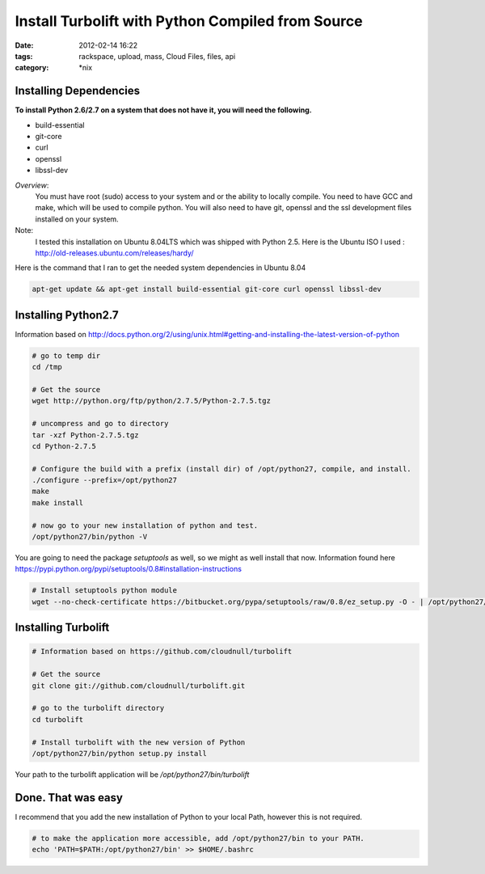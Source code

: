 Install Turbolift with Python Compiled from Source
##################################################
:date: 2012-02-14 16:22
:tags: rackspace, upload, mass, Cloud Files, files, api
:category: \*nix


Installing Dependencies
^^^^^^^^^^^^^^^^^^^^^^^

**To install Python 2.6/2.7 on a system that does not have it, you will need the following.**

* build-essential
* git-core
* curl
* openssl
* libssl-dev

*Overview*:
  You must have root (sudo) access to your system and or the ability to locally compile. You need to have GCC and make, which will be used to compile python. You will also need to have git, openssl and the ssl development files installed on your system.


Note:
  I tested this installation on Ubuntu 8.04LTS which was shipped with Python 2.5. Here is the Ubuntu ISO I used : http://old-releases.ubuntu.com/releases/hardy/


Here is the command that I ran to get the needed system dependencies in Ubuntu 8.04

.. code-block:: bash

    apt-get update && apt-get install build-essential git-core curl openssl libssl-dev


Installing Python2.7
^^^^^^^^^^^^^^^^^^^^

Information based on http://docs.python.org/2/using/unix.html#getting-and-installing-the-latest-version-of-python

.. code-block:: bash

    # go to temp dir 
    cd /tmp
     
    # Get the source 
    wget http://python.org/ftp/python/2.7.5/Python-2.7.5.tgz
     
    # uncompress and go to directory
    tar -xzf Python-2.7.5.tgz
    cd Python-2.7.5
     
    # Configure the build with a prefix (install dir) of /opt/python27, compile, and install.
    ./configure --prefix=/opt/python27
    make
    make install
     
    # now go to your new installation of python and test.
    /opt/python27/bin/python -V


You are going to need the package `setuptools` as well, so we might as well install that now. Information found here https://pypi.python.org/pypi/setuptools/0.8#installation-instructions

.. code-block:: bash

    # Install setuptools python module
    wget --no-check-certificate https://bitbucket.org/pypa/setuptools/raw/0.8/ez_setup.py -O - | /opt/python27/bin/python


Installing Turbolift
^^^^^^^^^^^^^^^^^^^^

.. code-block:: bash

    # Information based on https://github.com/cloudnull/turbolift
     
    # Get the source
    git clone git://github.com/cloudnull/turbolift.git
     
    # go to the turbolift directory
    cd turbolift
     
    # Install turbolift with the new version of Python
    /opt/python27/bin/python setup.py install


Your path to the turbolift application will be `/opt/python27/bin/turbolift`


Done. That was easy
^^^^^^^^^^^^^^^^^^^

I recommend that you add the new installation of Python to your local Path, however this is not required. 

.. code-block:: bash

    # to make the application more accessible, add /opt/python27/bin to your PATH.
    echo 'PATH=$PATH:/opt/python27/bin' >> $HOME/.bashrc

